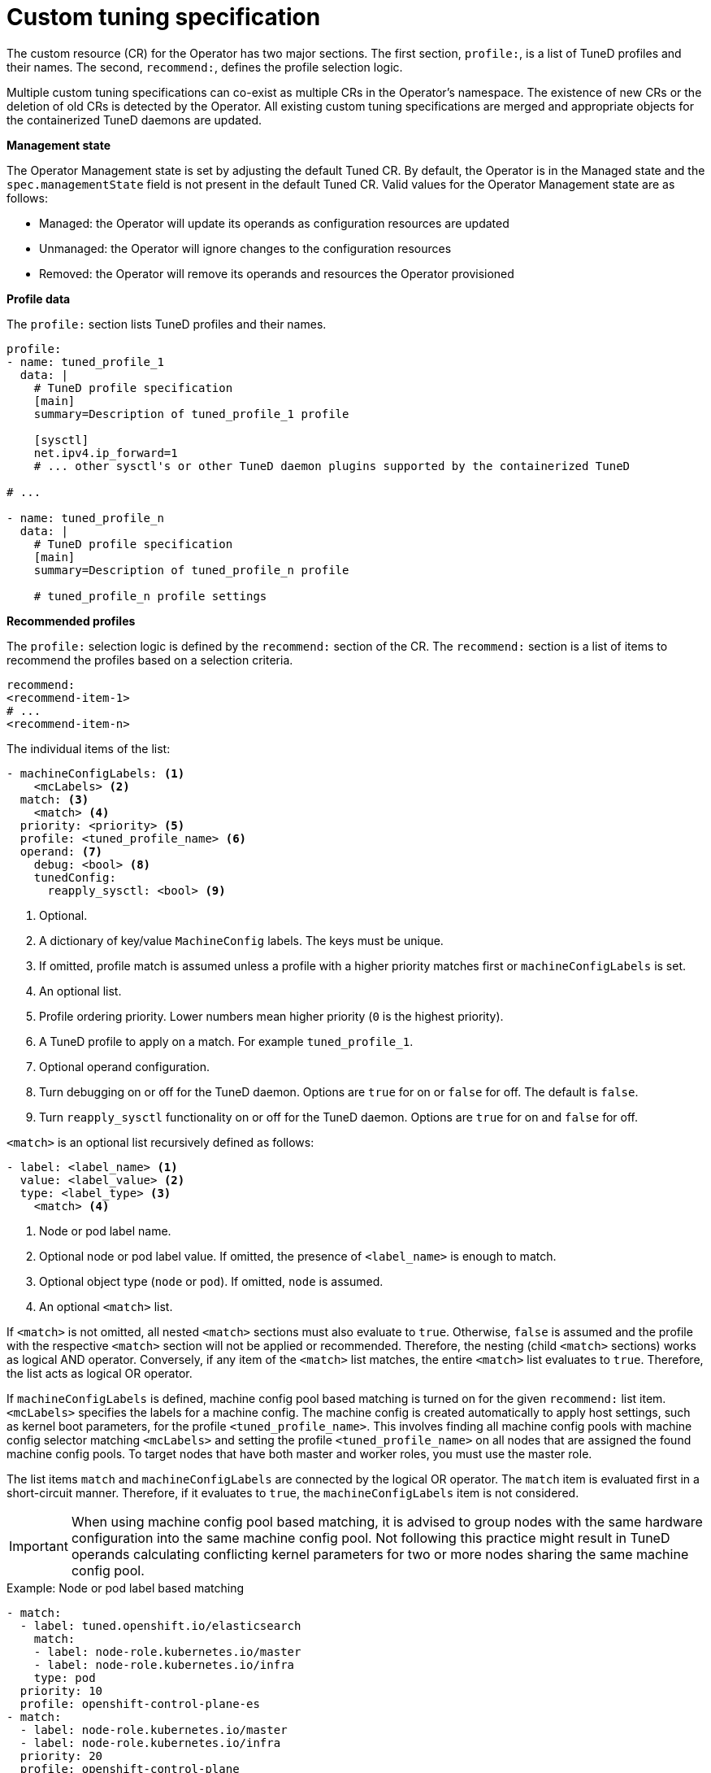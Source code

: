 // Module included in the following assemblies:
//
// * scalability_and_performance/using-node-tuning-operator.adoc
// * post_installation_configuration/node-tasks.adoc
// * rosa_hcp/rosa-tuning-config.adoc

ifeval::["{context}" == "rosa-tuning-config"]
:rosa-hcp-tuning:
endif::[]

[id="custom-tuning-specification_{context}"]
= Custom tuning specification

The custom resource (CR) for the Operator has two major sections. The first section, `profile:`, is a list of TuneD profiles and their names. The second, `recommend:`, defines the profile selection logic.

Multiple custom tuning specifications can co-exist as multiple CRs in the Operator's namespace. The existence of new CRs or the deletion of old CRs is detected by the Operator. All existing custom tuning specifications are merged and appropriate objects for the containerized TuneD daemons are updated.

*Management state*

The Operator Management state is set by adjusting the default Tuned CR. By default, the Operator is in the Managed state and the `spec.managementState` field is not present in the default Tuned CR. Valid values for the Operator Management state are as follows:

  * Managed: the Operator will update its operands as configuration resources are updated
  * Unmanaged: the Operator will ignore changes to the configuration resources
  * Removed: the Operator will remove its operands and resources the Operator provisioned

*Profile data*

The `profile:` section lists TuneD profiles and their names.

ifndef::rosa-hcp-tuning[]
[source,yaml]
----
profile:
- name: tuned_profile_1
  data: |
    # TuneD profile specification
    [main]
    summary=Description of tuned_profile_1 profile

    [sysctl]
    net.ipv4.ip_forward=1
    # ... other sysctl's or other TuneD daemon plugins supported by the containerized TuneD

# ...

- name: tuned_profile_n
  data: |
    # TuneD profile specification
    [main]
    summary=Description of tuned_profile_n profile

    # tuned_profile_n profile settings
----
endif::rosa-hcp-tuning[]
ifdef::rosa-hcp-tuning[]
[source,json]
----
{
  "profile": [
    {
      "name": "tuned_profile_1",
      "data": "# TuneD profile specification\n[main]\nsummary=Description of tuned_profile_1 profile\n\n[sysctl]\nnet.ipv4.ip_forward=1\n# ... other sysctl's or other TuneD daemon plugins supported by the containerized TuneD\n"
    },
    {
      "name": "tuned_profile_n",
      "data": "# TuneD profile specification\n[main]\nsummary=Description of tuned_profile_n profile\n\n# tuned_profile_n profile settings\n"
    }
  ]
}
----
endif::[]

*Recommended profiles*

The `profile:` selection logic is defined by the `recommend:` section of the CR. The `recommend:` section is a list of items to recommend the profiles based on a selection criteria.

ifndef::rosa-hcp-tuning[]
[source,yaml]
----
recommend:
<recommend-item-1>
# ...
<recommend-item-n>
----
endif::rosa-hcp-tuning[]
ifdef::rosa-hcp-tuning[]
[source,json]
----
"recommend": [
    {
      "recommend-item-1": details_of_recommendation,
      # ...
      "recommend-item-n": details_of_recommendation,
    }
  ]
----
endif::[]

The individual items of the list:

ifndef::rosa-hcp-tuning[]
[source,yaml]
----
- machineConfigLabels: <1>
    <mcLabels> <2>
  match: <3>
    <match> <4>
  priority: <priority> <5>
  profile: <tuned_profile_name> <6>
  operand: <7>
    debug: <bool> <8>
    tunedConfig:
      reapply_sysctl: <bool> <9>
----
<1> Optional.
<2> A dictionary of key/value `MachineConfig` labels. The keys must be unique.
<3> If omitted, profile match is assumed unless a profile with a higher priority matches first or `machineConfigLabels` is set.
<4> An optional list.
<5> Profile ordering priority. Lower numbers mean higher priority (`0` is the highest priority).
<6> A TuneD profile to apply on a match. For example `tuned_profile_1`.
<7> Optional operand configuration.
<8> Turn debugging on or off for the TuneD daemon. Options are `true` for on or `false` for off. The default is `false`.
<9> Turn `reapply_sysctl` functionality on or off for the TuneD daemon. Options are `true` for on and `false` for off.
endif::rosa-hcp-tuning[]
ifdef::rosa-hcp-tuning[]
[source,json]
----
{
  "profile": [
    {
    # ...
    }
  ],
  "recommend": [
    {
      "profile": <tuned_profile_name>, <1>
      "priority":{ <priority>, <2>
      },
      "match": [ <3>
        {
          "label": <label_information> <4>
        },
      ]
    },
  ]
}
----
<1> A TuneD profile to apply on a match. For example `tuned_profile_1`.
<2> Profile ordering priority. Lower numbers mean higher priority (`0` is the highest priority).
<3> If omitted, profile match is assumed unless a profile with a higher priority matches first.
<4> The label for the profile matched items.
endif::[]

`<match>` is an optional list recursively defined as follows:

ifndef::rosa-hcp-tuning[]
[source,yaml]
----
- label: <label_name> <1>
  value: <label_value> <2>
  type: <label_type> <3>
    <match> <4>
----
<1> Node or pod label name.
<2> Optional node or pod label value. If omitted, the presence of `<label_name>` is enough to match.
<3> Optional object type (`node` or `pod`). If omitted, `node` is assumed.
<4> An optional `<match>` list.
endif::rosa-hcp-tuning[]
ifdef::rosa-hcp-tuning[]
[source,yaml]
----
"match": [
        {
          "label": <1>
        },
]
----
<1> Node or pod label name.
endif::[]

If `<match>` is not omitted, all nested `<match>` sections must also evaluate to `true`. Otherwise, `false` is assumed and the profile with the respective `<match>` section will not be applied or recommended. Therefore, the nesting (child `<match>` sections) works as logical AND operator. Conversely, if any item of the `<match>` list matches, the entire `<match>` list evaluates to `true`. Therefore, the list acts as logical OR operator.
ifndef::rosa-hcp-tuning[]

If `machineConfigLabels` is defined, machine config pool based matching is turned on for the given `recommend:` list item. `<mcLabels>` specifies the labels for a machine config. The machine config is created automatically to apply host settings, such as kernel boot parameters, for the profile `<tuned_profile_name>`. This involves finding all machine config pools with machine config selector matching `<mcLabels>` and setting the profile `<tuned_profile_name>` on all nodes that are assigned the found machine config pools. To target nodes that have both master and worker roles, you must use the master role.

The list items `match` and `machineConfigLabels` are connected by the logical OR operator. The `match` item is evaluated first in a short-circuit manner. Therefore, if it evaluates to `true`, the `machineConfigLabels` item is not considered.

[IMPORTANT]
====
When using machine config pool based matching, it is advised to group nodes with the same hardware configuration into the same machine config pool. Not following this practice might result in TuneD operands calculating conflicting kernel parameters for two or more nodes sharing the same machine config pool.
====
endif::rosa-hcp-tuning[]
.Example: Node or pod label based matching

ifndef::rosa-hcp-tuning[]
[source,yaml]
----
- match:
  - label: tuned.openshift.io/elasticsearch
    match:
    - label: node-role.kubernetes.io/master
    - label: node-role.kubernetes.io/infra
    type: pod
  priority: 10
  profile: openshift-control-plane-es
- match:
  - label: node-role.kubernetes.io/master
  - label: node-role.kubernetes.io/infra
  priority: 20
  profile: openshift-control-plane
- priority: 30
  profile: openshift-node
----
endif::rosa-hcp-tuning[]
ifdef::rosa-hcp-tuning[]
[source,JSON]
----
[
  {
    "match": [
      {
        "label": "tuned.openshift.io/elasticsearch",
        "match": [
          {
            "label": "node-role.kubernetes.io/master"
          },
          {
            "label": "node-role.kubernetes.io/infra"
          }
        ],
        "type": "pod"
      }
    ],
    "priority": 10,
    "profile": "openshift-control-plane-es"
  },
  {
    "match": [
      {
        "label": "node-role.kubernetes.io/master"
      },
      {
        "label": "node-role.kubernetes.io/infra"
      }
    ],
    "priority": 20,
    "profile": "openshift-control-plane"
  },
  {
    "priority": 30,
    "profile": "openshift-node"
  }
]
----
endif::[]

The CR above is translated for the containerized TuneD daemon into its `recommend.conf` file based on the profile priorities. The profile with the highest priority (`10`) is `openshift-control-plane-es` and, therefore, it is considered first. The containerized TuneD daemon running on a given node looks to see if there is a pod running on the same node with the `tuned.openshift.io/elasticsearch` label set. If not, the entire `<match>` section evaluates as `false`. If there is such a pod with the label, in order for the `<match>` section to evaluate to `true`, the node label also needs to be `node-role.kubernetes.io/master` or `node-role.kubernetes.io/infra`.

If the labels for the profile with priority `10` matched, `openshift-control-plane-es` profile is applied and no other profile is considered. If the node/pod label combination did not match, the second highest priority profile (`openshift-control-plane`) is considered. This profile is applied if the containerized TuneD pod runs on a node with labels `node-role.kubernetes.io/master` or `node-role.kubernetes.io/infra`.

Finally, the profile `openshift-node` has the lowest priority of `30`. It lacks the `<match>` section and, therefore, will always match. It acts as a profile catch-all to set `openshift-node` profile, if no other profile with higher priority matches on a given node.

image::node-tuning-operator-workflow-revised.png[Decision workflow]

ifndef::rosa-hcp-tuning[]
.Example: Machine config pool based matching
[source,yaml]
----
apiVersion: tuned.openshift.io/v1
kind: Tuned
metadata:
  name: openshift-node-custom
  namespace: openshift-cluster-node-tuning-operator
spec:
  profile:
  - data: |
      [main]
      summary=Custom OpenShift node profile with an additional kernel parameter
      include=openshift-node
      [bootloader]
      cmdline_openshift_node_custom=+skew_tick=1
    name: openshift-node-custom

  recommend:
  - machineConfigLabels:
      machineconfiguration.openshift.io/role: "worker-custom"
    priority: 20
    profile: openshift-node-custom
----
endif::rosa-hcp-tuning[]
ifdef::rosa-hcp-tuning[]
.Example: Machine pool based matching
[source,JSON]
----
{
  "apiVersion": "tuned.openshift.io/v1",
  "kind": "Tuned",
  "metadata": {
    "name": "openshift-node-custom",
    "namespace": "openshift-cluster-node-tuning-operator"
  },
  "spec": {
    "profile": [
      {
        "data": "[main]\nsummary=Custom OpenShift node profile with an additional kernel parameter\ninclude=openshift-node\n[bootloader]\ncmdline_openshift_node_custom=+skew_tick=1\n",
        "name": "openshift-node-custom"
      }
    ],
    "recommend": [
      {
        "priority": 20,
        "profile": "openshift-node-custom"
      }
    ]
  }
}
----
endif::[]

ifndef::rosa-hcp-tuning[]
To minimize node reboots, label the target nodes with a label the machine config pool's node selector will match, then create the Tuned CR above and finally create the custom machine config pool itself.
endif::rosa-hcp-tuning[]
// $ oc label node <node> node-role.kubernetes.io/worker-custom=
// $ oc create -f <tuned-cr-above>
// $ oc create -f- <<EOF
// apiVersion: machineconfiguration.openshift.io/v1
// kind: MachineConfigPool
// metadata:
//   name: worker-custom
//   labels:
//     worker-custom: ""
// spec:
//   machineConfigSelector:
//     matchExpressions:
//       - {key: machineconfiguration.openshift.io/role, operator: In, values: [worker,worker-custom]}
//   nodeSelector:
//     matchLabels:
//       node-role.kubernetes.io/worker-custom: ""
// EOF

*Cloud provider-specific TuneD profiles*

With this functionality, all Cloud provider-specific nodes can conveniently be assigned a TuneD profile specifically tailored to a given Cloud provider on a {product-title} cluster. This can be accomplished without adding additional node labels or grouping nodes into
ifndef::rosa-hcp-tuning[]
machine config pools.
endif::rosa-hcp-tuning[]
ifdef::rosa-hcp-tuning[]
machine pools.
endif::rosa-hcp-tuning[]

This functionality takes advantage of `spec.providerID` node object values in the form of `<cloud-provider>://<cloud-provider-specific-id>` and writes the file `/var/lib/ocp-tuned/provider` with the value `<cloud-provider>` in NTO operand containers. The content of this file is then used by TuneD to load `provider-<cloud-provider>` profile if such profile exists.

The `openshift` profile that both `openshift-control-plane` and `openshift-node` profiles inherit settings from is now updated to use this functionality through the use of conditional profile loading. Neither NTO nor TuneD currently include any Cloud provider-specific profiles. However, it is possible to create a custom profile `provider-<cloud-provider>` that will be applied to all Cloud provider-specific cluster nodes.

.Example GCE Cloud provider profile
ifndef::rosa-hcp-tuning[]
[source,yaml]
----
apiVersion: tuned.openshift.io/v1
kind: Tuned
metadata:
  name: provider-gce
  namespace: openshift-cluster-node-tuning-operator
spec:
  profile:
  - data: |
      [main]
      summary=GCE Cloud provider-specific profile
      # Your tuning for GCE Cloud provider goes here.
    name: provider-gce
----
endif::rosa-hcp-tuning[]
ifdef::rosa-hcp-tuning[]
[source,JSON]
----
{
  "apiVersion": "tuned.openshift.io/v1",
  "kind": "Tuned",
  "metadata": {
    "name": "provider-gce",
    "namespace": "openshift-cluster-node-tuning-operator"
  },
  "spec": {
    "profile": [
      {
        "data": "[main]\nsummary=GCE Cloud provider-specific profile\n# Your tuning for GCE Cloud provider goes here.\n",
        "name": "provider-gce"
      }
    ]
  }
}
----
endif::[]

[NOTE]
====
Due to profile inheritance, any setting specified in the `provider-<cloud-provider>` profile will be overwritten by the `openshift` profile and its child profiles.
====
